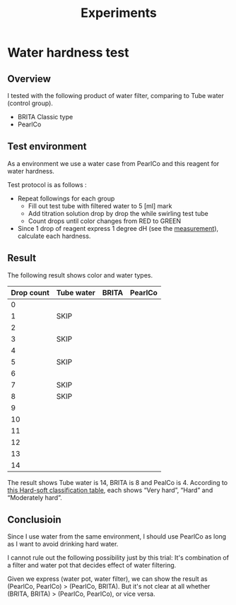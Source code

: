 #+TITLE: Experiments

#+EXCLUDE_TAGS: private draft
#+OPTIONS: author:nil creator:nil num:nil todo:nil ^:nil timestamp:nil toc:t
#+HTML_HEAD: <link rel="stylesheet" type="text/css" href="/styles/readtheorg/css/htmlize.css"/>
#+HTML_HEAD: <link rel="stylesheet" type="text/css" href="/styles/readtheorg/css/readtheorg.css"/>
#+HTML_HEAD: <link rel="shortcut icon" type="image/x-icon" href="/favicon.ico?">
#+HTML_HEAD: <script src="https://ajax.googleapis.com/ajax/libs/jquery/2.1.3/jquery.min.js"></script>
#+HTML_HEAD: <script src="https://maxcdn.bootstrapcdn.com/bootstrap/3.3.4/js/bootstrap.min.js"></script>
#+HTML_HEAD: <script type="text/javascript" src="/styles/lib/js/jquery.stickytableheaders.min.js"></script>
#+HTML_HEAD: <script type="text/javascript" src="/styles/readtheorg/js/readtheorg.js"></script>


* Water hardness test
** Overview
   I tested with the following product of water filter, comparing to Tube water (control group).

   - BRITA Classic type
   - PearlCo

** Test environment

   As a environment we use a water case from PearlCo and this reagent for water hardness.

   Test protocol is as follows :

   - Repeat followings for each group
     + Fill out test tube with filtered water to 5 [ml] mark
     + Add titration solution drop by drop the while swirling test tube
     + Count drops until color changes from RED to GREEN
   - Since 1 drop of reagent express 1 degree dH (see the [[https://en.wikipedia.org/wiki/Hard_water#Measurement][measurement]]), calculate each hardness.

** Result

   The following result shows color and water types.

   | Drop count | Tube water              | BRITA                   | PearlCo                 |
   |------------+-------------------------+-------------------------+-------------------------|
   |          0 | [[file:images/image7.jpg]]  | [[file:images/image21.jpg]] | [[file:images/image10.jpg]] |
   |          1 | SKIP                    | [[file:images/image24.jpg]] | [[file:images/image14.jpg]] |
   |          2 | [[file:images/image3.jpg]]  | [[file:images/image1.jpg]]  | [[file:images/image5.jpg]]  |
   |          3 | SKIP                    | [[file:images/image17.jpg]] | [[file:images/image6.jpg]]  |
   |          4 | [[file:images/image8.jpg]]  | [[file:images/image20.jpg]] | [[file:images/image19.jpg]] |
   |          5 | SKIP                    | [[file:images/image12.jpg]] |                         |
   |          6 | [[file:images/image22.jpg]] | [[file:images/image4.jpg]]  |                         |
   |          7 | SKIP                    | [[file:images/image15.jpg]] |                         |
   |          8 | SKIP                    | [[file:images/image16.jpg]] |                         |
   |          9 | [[file:images/image23.jpg]] |                         |                         |
   |         10 | [[file:images/image13.jpg]] |                         |                         |
   |         11 | [[file:images/image9.jpg]]  |                         |                         |
   |         12 | [[file:images/image18.jpg]] |                         |                         |
   |         13 | [[file:images/image11.jpg]] |                         |                         |
   |         14 | [[file:images/image2.jpg]]  |                         |                         |

   The result shows Tube water is 14, BRITA is 8 and PealCo is 4.
   According to [[https://en.wikipedia.org/wiki/Hard_water#Hard/soft_classification][this Hard-soft classification table]], each shows “Very hard”, “Hard” and “Moderately hard”.


** Conclusioin
   Since I use water from the same environment, I should use PearlCo as long as I want to avoid drinking hard water.

   I cannot rule out the following possibility just by this trial:
   It's combination of a filter and water pot that decides effect of water filtering.

   Given we express (water pot, water filter), we can show the result as (PearlCo, PearlCo) > (PearlCo, BRITA).
   But it's not clear at all whether (BRITA, BRITA) > (PearlCo, PearlCo), or vice versa.
